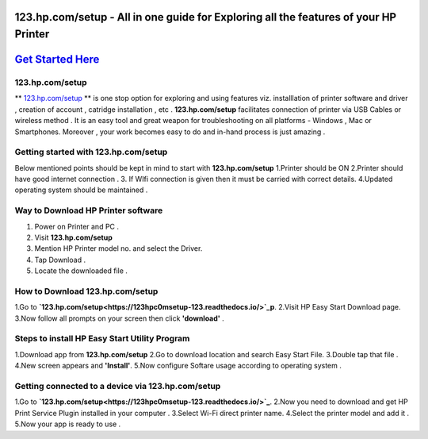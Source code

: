 ########################################
123.hp.com/setup - All in one guide for Exploring all the  features of your HP Printer 
########################################


#####################
`Get Started Here <https://123hpc0msetup-123.readthedocs.io/>`_
#####################



****************
123.hp.com/setup
****************


** `123.hp.com/setup <https://123hpc0msetup-123.readthedocs.io/>`_ ** is one stop option for exploring and using features viz. installlation of printer software and driver , creation of account , catridge installation , etc . **123.hp.com/setup** facilitates connection of printer via USB Cables or wireless method . It is an easy tool and great weapon for troubleshooting on all platforms - Windows , Mac or Smartphones. Moreover , your work becomes easy to do and in-hand process is just amazing . 

**************************************
Getting started with 123.hp.com/setup
**************************************

Below mentioned points should be kept in mind to start with **123.hp.com/setup**
1.Printer should be ON
2.Printer should have good internet connection .
3. If WIfi connection is given then it must be carried with correct details.
4.Updated operating system should be maintained .


************************************
Way to Download HP Printer software 
************************************

1. Power on Printer and PC .
2. Visit **123.hp.com/setup** 
3. Mention HP Printer model no. and select the Driver.
4. Tap Download .
5. Locate the downloaded file .


********************************
How to Download 123.hp.com/setup 
********************************





1.Go to **`123.hp.com/setup<https://123hpc0msetup-123.readthedocs.io/>`_p**.       
2.Visit HP Easy Start Download page.
3.Now follow all prompts on your screen then click **'download'** . 


***********************************************
Steps to install HP Easy Start Utility Program
***********************************************

1.Download app from **123.hp.com/setup**
2.Go to download location and search Easy Start File.
3.Double tap that file .
4.New screen appears and **'Install'**.
5.Now configure Softare usage according to operating system .


***************************************************
Getting connected to a device via 123.hp.com/setup
***************************************************

1.Go to **`123.hp.com/setup<https://123hpc0msetup-123.readthedocs.io/>`_**.
2.Now you need to download and get  HP Print Service Plugin installed in your computer .
3.Select Wi-Fi direct printer name.
4.Select the printer model and add it .
5.Now your app is ready to use .














